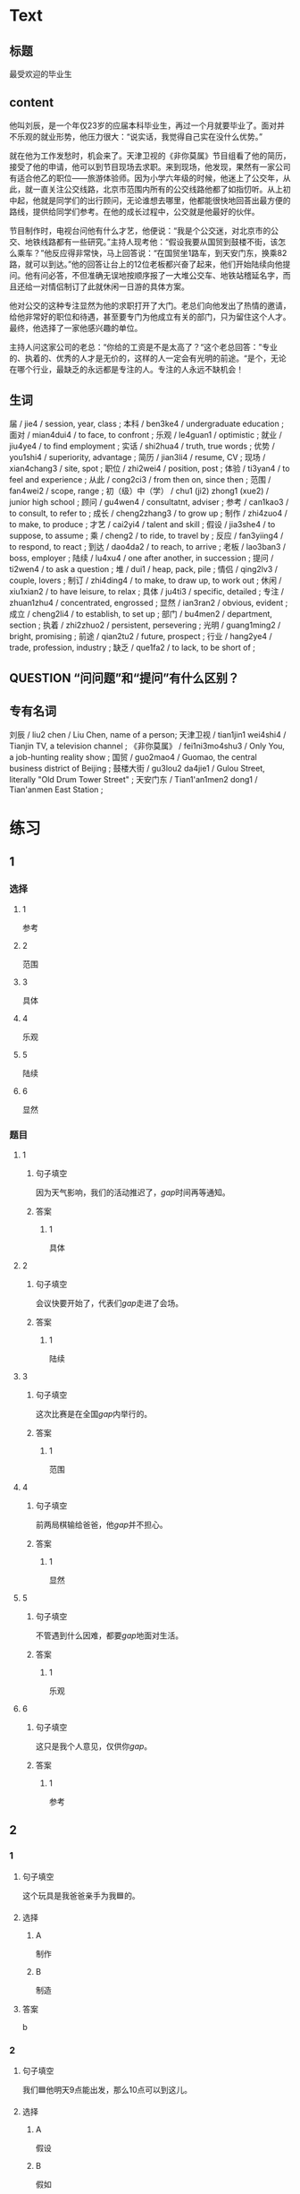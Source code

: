 * Text

** 标题

最受欢迎的毕业生

** content

他叫刘辰，是一个年仅23岁的应届本科毕业生，再过一个月就要毕业了。面对并不乐观的就业形势，他压力很大：“说实话，我觉得自己实在没什么优势。”

就在他为工作发愁时，机会来了。天津卫视的《非你莫属》节目组看了他的简历，接受了他的申请，他可以到节目现场去求职。来到现场，他发现，果然有一家公司有适合他乙的职位——旅游体验师。因为小学六年级的时候，他迷上了公交年，从此，就一直关注公交线路，北京市范围内所有的公交线路他都了如指忉听。从上初中起，他就是同学们的出行顾问，无论谁想去哪里，他都能很快地回荅出最方便的路线，提供给同学们参考。在他的成长过程中，公交就是他最好的伙伴。

节目制作时，电视台问他有什么才艺，他便说：“我是个公交迷，对北京市的公交、地铁线路都有一些研究。”主持人现考他：“假设我要从国贸到鼓楼不街，该怎么乘车？”他反应得非常快，马上回答说：“在国贸坐1路车，到天安门东，换乘82路，就可以到达。”他的回答让台上的12位老板都兴奋了起来，他们开始陆续向他提问。他有问必答，不但准确无误地按顺序报了一大堆公交车、地铁站稽延名字，而且还给一对情侣制订了此就休闲一日游的具体方案。

他对公交的这种专注显然为他的求职打开了大门。老总们向他发出了热情的邀请，给他非常好的职位和待遇，甚至要专门为他成立有关的部门，只为留住这个人才。最终，他选择了一家他感兴趣的单位。

主持人问这家公司的老总：“你给的工资是不是太高了？“这个老总回答：”专业的、执着的、优秀的人才是无价的，这样的人一定会有光明的前途。“是个，无论在哪个行业，最缺乏的永远都是专注的人。专注的人永远不缺机会！

** 生词

届 / jie4 / session, year, class ;
本科 / ben3ke4 / undergraduate education ;
面对 / mian4dui4 / to face, to confront ;
乐观 / le4guan1 / optimistic ;
就业 / jiu4ye4 / to find employment ;
实话 / shi2hua4 / truth, true words ;
优势 / you1shi4 / superiority, advantage ;
简历 / jian3li4 / resume, CV ;
现场 / xian4chang3 / site, spot ;
职位 / zhi2wei4 / position, post ;
体验 / ti3yan4 / to feel and experience ;
从此 / cong2ci3 / from then on, since then ;
范围 / fan4wei2 / scope, range ;
初（级）中（学） / chu1 (ji2) zhong1 (xue2) / junior high school ;
顾问 / gu4wen4 / consultatnt, adviser ;
参考 / can1kao3 / to consult, to refer to ;
成长 / cheng2zhang3 / to grow up ;
制作 / zhi4zuo4 / to make, to produce ;
才艺 / cai2yi4 / talent and skill ;
假设 / jia3she4 / to suppose, to assume ;
乘 / cheng2 / to ride, to travel by ;
反应 / fan3yiing4 / to respond, to react ;
到达 / dao4da2 / to reach, to arrive ;
老板 / lao3ban3 / boss, employer ;
陆续 / lu4xu4 / one after another, in succession ;
提问 / ti2wen4 / to ask a question ;
堆 / dui1 / heap, pack, pile ;
情侣 / qing2lv3 / couple, lovers ;
制订 / zhi4ding4 / to make, to draw up, to work out ;
休闲 / xiu1xian2 / to have leisure, to relax ;
具体 / ju4ti3 / specific, detailed ;
专注 / zhuan1zhu4 / concentrated, engrossed ;
显然 / ian3ran2 / obvious, evident ;
成立 / cheng2li4 / to establish, to set up ;
部门 / bu4men2 / department, section ;
执着 / zhi2zhuo2 / persistent, persevering ;
光明 / guang1ming2 / bright, promising ;
前途 / qian2tu2 / future, prospect ;
行业 / hang2ye4 / trade, profession, industry ;
缺乏 / que1fa2 / to lack, to be short of ;

** QUESTION “问问题”和“提问”有什么区别？
:PROPERTIES:
:CREATED: [2022-08-27 17:03:09 -05]
:END:
:LOGBOOK:
- State "QUESTION"   from              [2022-08-27 Sat 17:03]
:END:


** 专有名词

刘辰 / liu2 chen / Liu Chen, name of a person;
天津卫视 / tian1jin1 wei4shi4 / Tianjin TV, a television channel ;
《非你莫属》 / fei1ni3mo4shu3 / Only You, a job-hunting reality show ;
国贸 / guo2mao4 / Guomao, the central business district of Beijing ;
鼓楼大街 / gu3lou2 da4jie1 / Gulou Street, literally "Old Drum Tower Street" ;
天安门东 / Tian1'an1men2 dong1 / Tian'anmen East Station ;
* 练习

** 1
:PROPERTIES:
:ID: 3961ec68-df42-4189-9d92-3d4f313f0759
:END:
*** 选择
**** 1
参考
**** 2
范围
**** 3
具体
**** 4
乐观
**** 5
陆续
**** 6
显然
*** 题目
**** 1
***** 句子填空
因为天气影响，我们的活动推迟了，[[gap]]时间再等通知。
***** 答案
****** 1
具体
**** 2
***** 句子填空
会议快要开始了，代表们[[gap]]走进了会场。
***** 答案
****** 1
陆续
**** 3
***** 句子填空
这次比赛是在全国[[gap]]内举行的。
***** 答案
****** 1
范围
**** 4
***** 句子填空
前两局棋输给爸爸，他[[gap]]并不担心。
***** 答案
****** 1
显然
**** 5
***** 句子填空
不管遇到什么因难，都要[[gap]]地面对生活。
***** 答案
****** 1
乐观
**** 6
***** 句子填空
这只是我个人意见，仅供你[[gap]]。
***** 答案
****** 1
参考
** 2

*** 1
:PROPERTIES:
:ID: e30cb561-7d87-4865-960f-fdc251fe8272
:END:

**** 句子填空

这个玩具是我爸爸亲手为我🟦的。

**** 选择

***** A

制作

***** B

制造

**** 答案

b

*** 2
:PROPERTIES:
:ID: cdd4c9c9-5dea-4483-9c72-bfd0c7814af3
:END:

**** 句子填空

我们🟦他明天9点能出发，那么10点可以到这儿。

**** 选择

***** A

假设

***** B

假如

**** 答案

a

*** 3
:PROPERTIES:
:ID: 0ce0bee1-0fac-4aea-a14f-89ca064219e7
:END:

**** 句子填空

我们已经安全地🟦目的地了。

**** 选择

***** A

达到

***** B

到达

**** 答案

b

*** 4
:PROPERTIES:
:ID: e8e2d8f6-5a53-40eb-9363-78f9da91bae1
:END:

**** 句子填空

来我们么司工作，你的前途一片🟦！

**** 选择

***** A

光明

***** B

明亮

**** 答案

a

** 3
:PROPERTIES:
:NOTETYPE: ed35c1fb-b432-43d3-a739-afb09745f93f
:END:

*** 1

**** 1

***** 词语

一届

***** 答案



**** 2

***** 词语

一堆

***** 答案



**** 3

***** 词语

一份

***** 答案



**** 4

***** 词语

一种

***** 答案



*** 2

**** 1

***** 词语

失去

***** 答案



**** 2

***** 词语

制定

***** 答案



**** 3

***** 词语

缺乏

***** 答案



**** 4

***** 词语

成立

***** 答案





* 扩展

** 词语

*** 1

**** 话题

职业

**** 词语

模特
会计
秘书
农民
工程师
工人
员工

*** 2

**** 话题

求职

**** 词语

人事
报到
失业
手续
待遇
兼职
简历

** 题

*** 1

**** 句子

你女儿的身材这么好，可以去当个🟨。

**** 答案



*** 2

**** 句子

我要考注册🟨师，报了个辅导班，每周末都要上课。

**** 答案



*** 3

**** 句子

平时的上课，周末我会到一个么司去做🟨。

**** 答案



*** 4

**** 句子

我们决定录用你，请你下周一到🟨部办理🟨手续。

**** 答案


* 注释
** （三）词语辨析
*** 反应——反映
**** 做一做
***** 1
****** 句子
那两只羊看见青草后是什么[[gap]]？
****** 答案
******* 1
******** 反应
1
******** 反映
0
***** 2
****** 句子
他这么做，[[gap]]出他的思想还不太成熟。
****** 答案
******* 1
******** 反应
0
******** 反映
1
***** 3
****** 句子
他脑子[[gap]]得很快，马上找到了问题的关键。
****** 答案
******* 1
******** 反应
1
******** 反映
0
***** 4
****** 句子
小王，大家[[gap]]你最近常迟到。家里有什么问题吗？
****** 答案
******* 1
******** 反应
0
******** 反映
1

